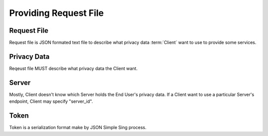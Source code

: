 =======================
Providing Request File
=======================

Request File
============

Request file is JSON formated text file to describe what privacy data :term:`Client` want to use to provide some services.

Privacy Data
============

Reqeust file MUST describe what privacy data the Client want.

Server
=========

Mostly, Client doesn't know which Server holds the End User's privacy data.
If a Client want to use a particular Server's endpoint, Client may specify "server_id". 

Token
=====

Token is a serialization format make by JSON Simple Sing process.


